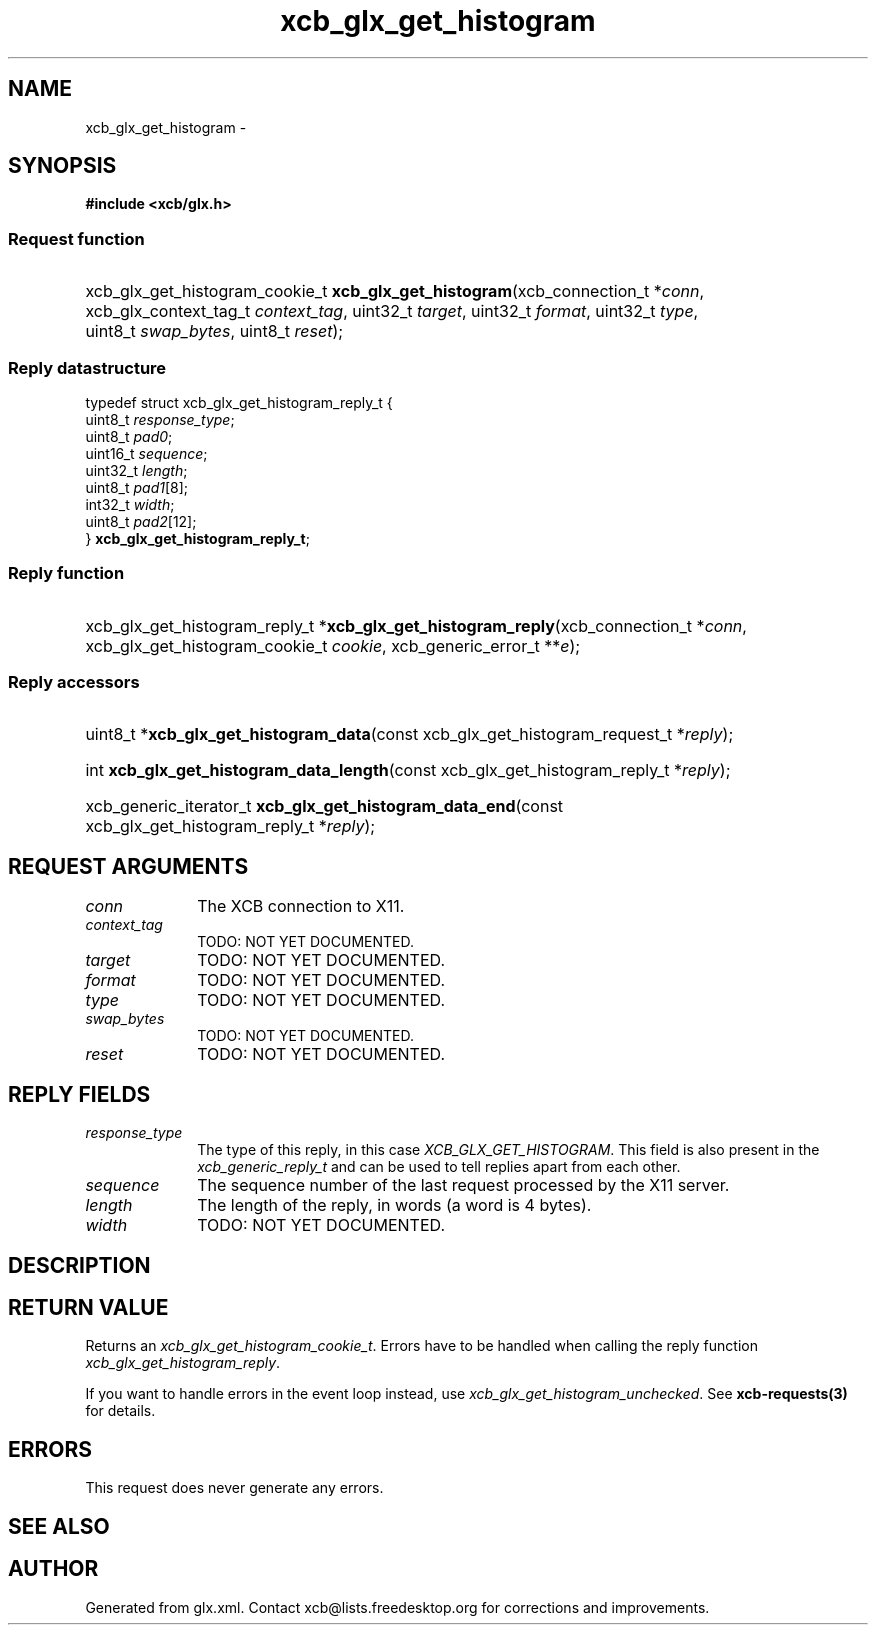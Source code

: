 .TH xcb_glx_get_histogram 3  "libxcb 1.15" "X Version 11" "XCB Requests"
.ad l
.SH NAME
xcb_glx_get_histogram \- 
.SH SYNOPSIS
.hy 0
.B #include <xcb/glx.h>
.SS Request function
.HP
xcb_glx_get_histogram_cookie_t \fBxcb_glx_get_histogram\fP(xcb_connection_t\ *\fIconn\fP, xcb_glx_context_tag_t\ \fIcontext_tag\fP, uint32_t\ \fItarget\fP, uint32_t\ \fIformat\fP, uint32_t\ \fItype\fP, uint8_t\ \fIswap_bytes\fP, uint8_t\ \fIreset\fP);
.PP
.SS Reply datastructure
.nf
.sp
typedef struct xcb_glx_get_histogram_reply_t {
    uint8_t  \fIresponse_type\fP;
    uint8_t  \fIpad0\fP;
    uint16_t \fIsequence\fP;
    uint32_t \fIlength\fP;
    uint8_t  \fIpad1\fP[8];
    int32_t  \fIwidth\fP;
    uint8_t  \fIpad2\fP[12];
} \fBxcb_glx_get_histogram_reply_t\fP;
.fi
.SS Reply function
.HP
xcb_glx_get_histogram_reply_t *\fBxcb_glx_get_histogram_reply\fP(xcb_connection_t\ *\fIconn\fP, xcb_glx_get_histogram_cookie_t\ \fIcookie\fP, xcb_generic_error_t\ **\fIe\fP);
.SS Reply accessors
.HP
uint8_t *\fBxcb_glx_get_histogram_data\fP(const xcb_glx_get_histogram_request_t *\fIreply\fP);
.HP
int \fBxcb_glx_get_histogram_data_length\fP(const xcb_glx_get_histogram_reply_t *\fIreply\fP);
.HP
xcb_generic_iterator_t \fBxcb_glx_get_histogram_data_end\fP(const xcb_glx_get_histogram_reply_t *\fIreply\fP);
.br
.hy 1
.SH REQUEST ARGUMENTS
.IP \fIconn\fP 1i
The XCB connection to X11.
.IP \fIcontext_tag\fP 1i
TODO: NOT YET DOCUMENTED.
.IP \fItarget\fP 1i
TODO: NOT YET DOCUMENTED.
.IP \fIformat\fP 1i
TODO: NOT YET DOCUMENTED.
.IP \fItype\fP 1i
TODO: NOT YET DOCUMENTED.
.IP \fIswap_bytes\fP 1i
TODO: NOT YET DOCUMENTED.
.IP \fIreset\fP 1i
TODO: NOT YET DOCUMENTED.
.SH REPLY FIELDS
.IP \fIresponse_type\fP 1i
The type of this reply, in this case \fIXCB_GLX_GET_HISTOGRAM\fP. This field is also present in the \fIxcb_generic_reply_t\fP and can be used to tell replies apart from each other.
.IP \fIsequence\fP 1i
The sequence number of the last request processed by the X11 server.
.IP \fIlength\fP 1i
The length of the reply, in words (a word is 4 bytes).
.IP \fIwidth\fP 1i
TODO: NOT YET DOCUMENTED.
.SH DESCRIPTION
.SH RETURN VALUE
Returns an \fIxcb_glx_get_histogram_cookie_t\fP. Errors have to be handled when calling the reply function \fIxcb_glx_get_histogram_reply\fP.

If you want to handle errors in the event loop instead, use \fIxcb_glx_get_histogram_unchecked\fP. See \fBxcb-requests(3)\fP for details.
.SH ERRORS
This request does never generate any errors.
.SH SEE ALSO
.SH AUTHOR
Generated from glx.xml. Contact xcb@lists.freedesktop.org for corrections and improvements.
